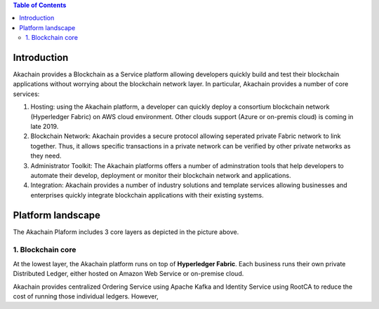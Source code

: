 .. contents:: Table of Contents

Introduction    
============

.. image:: images/baas.png 
            :height: 400px

Akachain provides a Blockchain as a Service platform allowing developers quickly build and test their blockchain applications without worrying about the blockchain network layer. In particular, Akachain provides a number of core services:

1. Hosting: using the Akachain platform, a developer can quickly deploy a consortium blockchain network (Hyperledger Fabric) on AWS cloud environment. Other clouds support (Azure or on-premis cloud) is coming in late 2019.

2. Blockchain Network: Akachain provides a secure protocol allowing seperated private Fabric network to link together. Thus, it allows specific transactions in a private network can be verified by other private networks as they need. 

3. Administrator Toolkit: The Akachain platforms offers a number of adminstration tools that help developers to automate their develop, deployment or monitor their blockchain network and applications.

4. Integration: Akachain provides a number of industry solutions and template services allowing businesses and enterprises quickly integrate blockchain applications with their existing systems.

Platform landscape
==================
.. image:: images/services.png 
            :height: 400px


The Akachain Plaform includes 3 core layers as depicted in the picture above.

1. Blockchain core
------------------

At the lowest layer, the Akachain platform runs on top of **Hyperledger Fabric**. 
Each business runs their own private Distributed Ledger, either hosted on Amazon Web Service or on-premise cloud. 

Akachain provides centralized Ordering Service using Apache Kafka and Identity Service using RootCA to reduce the cost of running those individual ledgers. However, 